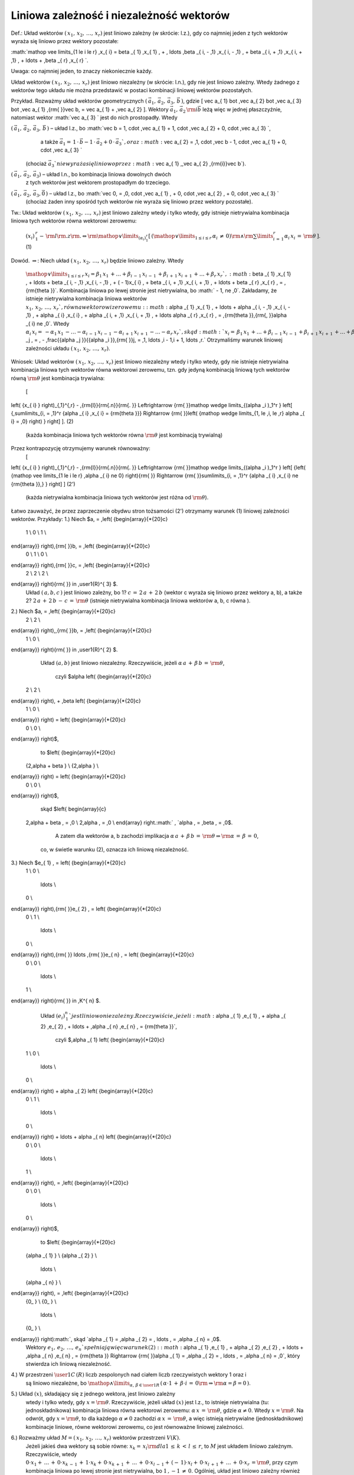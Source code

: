 Liniowa  zależność  i niezależność  wektorów
--------------------------------------------

Def.:	Układ  wektorów  :math:`(\,x_{ 1} ,\,x_{ 2} ,\, \ldots ,\,x_{ r} )`  jest  liniowo  zależny  (w skrócie: l.z.),
gdy  co  najmniej  jeden  z  tych  wektorów  wyraża  się  liniowo  przez  wektory  pozostałe:

:math:`\mathop  \vee \limits_{1 \le i \le r} \,x_{ i}  =  \beta _{ 1} \,x_{ 1} \, + \, \ldots \,\beta _{ i\, - \,1} \,x_{ i\, - \,1} \, + \beta _{ i\, + \,1} \,x_{ i\, + \,1} \, +  \ldots  + \,\beta _{ r} \,x_{ r} `.

Uwaga:  co  najmniej  jeden,  to  znaczy  niekoniecznie  każdy.

Układ  wektorów  :math:`(\,x_{ 1} ,\,x_{ 2} ,\, \ldots ,\,x_{ r} )`  jest  liniowo  niezależny  (w skrócie: l.n.),
gdy  nie  jest  liniowo  zależny.  Wtedy  żadnego  z  wektorów  tego  układu
nie  można  przedstawić  w  postaci  kombinacji  liniowej  wektorów  pozostałych.

Przykład.  Rozważmy  układ  wektorów  geometrycznych  :math:`\left( {\,\vec a_{ 1} ,\,\vec a_{ 2} ,\,\vec a_{ 3} ,\,\vec b\,} \right)`,
gdzie   \[
\vec a_{ 1}  \bot \,\vec a_{ 2}  \bot \,\vec a_{ 3}  \bot \,\vec a_{ 1} ,{\rm{   }}\vec b\, = \vec a_{ 1}  + \,\vec a_{ 2} 
\].   Wektory  :math:`\vec a_{ 1} ,\,\vec a_{ 2} \,{\rm{i}}\vec b`  leżą  więc
w  jednej  płaszczyźnie,  natomiast  wektor  :math:`\vec a_{ 3} `  jest  do  nich  prostopadły.  Wtedy

:math:`\left( {\,\vec a_{ 1} ,\,\vec a_{ 2} ,\,\vec a_{ 3} ,\,\vec b\,} \right)`	–	układ  l.z.,  bo	:math:`\vec b = 1\, \cdot \,\vec a_{ 1}  + 1\, \cdot \,\vec a_{ 2}  + 0\, \cdot \,\vec a_{ 3} `,
			a  także	:math:`\vec a_{ 1}  = \,1\, \cdot \,\vec b - 1\, \cdot \,\vec a_{ 2}  + 0\, \cdot \,\vec a_{ 3} `,
			oraz	:math:`\vec a_{ 2}  = \,1\, \cdot \,\vec b - 1\, \cdot \,\vec a_{ 1}  + 0\, \cdot \,\vec a_{ 3} `
		(chociaż  :math:`\vec a_{ 3} `  nie wyraża się liniowo przez :math:`\vec a_{ 1} ,\,\vec a_{ 2} \,{\rm{i}}\vec b`).

:math:`\left( {\,\vec a_{ 1} ,\,\vec a_{ 2} ,\,\vec a_{ 3}  } \right)`	–	układ  l.n.,  bo  kombinacja  liniowa  dowolnych  dwóch
		z  tych  wektorów  jest  wektorem  prostopadłym  do  trzeciego.

:math:`\left( {\,\vec a_{ 1} ,\,\vec a_{ 2} ,\,\vec a_{ 3} ,\vec 0\,} \right)`	–	układ  l.z.,  bo   :math:`\vec 0\, = \,0\, \cdot \,\vec a_{ 1} \, + 0\, \cdot \,\vec a_{ 2} \, + 0\, \cdot \,\vec a_{ 3} `
		(chociaż żaden inny spośród tych wektorów nie wyraża się liniowo
		przez wektory pozostałe).

Tw.:  Układ  wektorów  :math:`(\,x_{ 1} ,\,x_{ 2} ,\, \ldots ,\,x_{ r} )`  jest  liniowo  zależny  wtedy  i  tylko  wtedy,  gdy
istnieje  nietrywialna  kombinacja  liniowa  tych  wektorów  równa  wektorowi  zerowemu:
	:math:`\left( {x_{ i} } \right)_{\,1}^{\,r}  - \,{\rm{l}}{\rm{.z}}{\rm{.     }} \Leftrightarrow {\rm{     }}\mathop  \vee \limits_{(\alpha _i )_{ 1}^{ r} } \left[ {\,\left( {\mathop  \vee \limits_{1 \le i \le r} \,\alpha _{ i} \, \ne \,0} \right){\rm{   }} \wedge {\rm{   }}\sum\limits_{i\, = \,1}^r {\alpha _{ i} \,x_{ i} \, = \,{\rm{\theta }}\,} } \right]`.	(1)

Dowód.
:math:`\Rightarrow`:	Niech  układ  :math:`(\,x_{ 1} ,\,x_{ 2} ,\, \ldots ,\,x_{ r} )`  będzie  liniowo  zależny.  Wtedy
	:math:`\mathop  \vee \limits_{1 \le i \le r} \,x_{ i}  =  \beta _{ 1} \,x_{ 1} \, +  \ldots  + \beta _{ i\, - \,1} \,x_{ i\, - \,1} \, + \beta _{ i\, + \,1} \,x_{ i\, + \,1} \, +  \ldots  + \beta _{ r} \,x_{ r} `,
	:math:`\beta _{ 1} \,x_{ 1} \, +  \ldots  + \beta _{ i\, - \,1} \,x_{ i\, - \,1} \, + ( - 1)x_{ i} \, + \beta _{ i\, + \,1} \,x_{ i\, + \,1} \, +  \ldots  + \beta _{ r} \,x_{ r} \, = \,{\rm{\theta }}`.
	Kombinacja  liniowa  po  lewej  stronie  jest  nietrywialna,  bo  :math:` - 1\, \ne \,0`.
	Zakładamy,  że  istnieje  nietrywialna  kombinacja  liniowa  wektorów  :math:`x_{ 1} ,\,x_{ 2} ,\, \ldots ,\,x_{ r} `,
	równa  wektorowi  zerowemu:
	:math:`\alpha _{ 1} \,x_{ 1} \, +  \ldots  + \alpha _{ i\, - \,1} \,x_{ i\, - \,1} \, + \alpha _{ i} \,x_{ i} \, + \alpha _{ i\, + \,1} \,x_{ i\, + \,1} \, +  \ldots \alpha _{ r} \,x_{ r} \, = \,{\rm{\theta }}\,{\rm{,     }}\alpha _{ i}  \ne \,0`.
	Wtedy   :math:`\alpha _{ i} \,x_{ i}  = \, - \alpha _{ 1} \,x_{ 1} \, -  \ldots  - \alpha _{ i\, - \,1} \,x_{ i\, - \,1} \, - \alpha _{ i\, + \,1} \,x_{ i\, + \,1} \, -  \ldots  - \alpha _{ r} \,x_{ r} `,
	skąd   :math:`x_{ i}  = \,\beta _{ 1} \,x_{ 1} \, +  \ldots  + \beta _{ i\, - \,1} \,x_{ i\, - \,1} \, + \beta _{ i\, + \,1} \,x_{ i\, + \,1} \, +  \ldots  + \beta _{ r} \,x_{ r} `,
	gdzie   :math:`\beta _j \, = \, - \,\frac{{\alpha _j }}{{\alpha _i }},{\rm{    }}j\, = \,1, \ldots ,i - 1,i + 1, \ldots ,r.`
	Otrzymaliśmy  warunek  liniowej  zależności  układu  :math:`(\,x_{ 1} ,\,x_{ 2} ,\, \ldots ,\,x_{ r} )`.
Wniosek:   Układ  wektorów  :math:`(\,x_{ 1} ,\,x_{ 2} ,\, \ldots ,\,x_{ r} )`  jest  liniowo  niezależny  wtedy  i  tylko  wtedy,  gdy
nie  istnieje  nietrywialna  kombinacja  liniowa  tych  wektorów  równa  wektorowi  zerowemu,  tzn.
gdy  jedyną  kombinacją  liniową  tych  wektorów  równą  :math:`{\rm{\theta }}`  jest  kombinacja  trywialna:
	\[
\left( {x_{ i} } \right)_{\,1}^{\,r}  - \,{\rm{l}}{\rm{.n}}{\rm{.     }} \Leftrightarrow {\rm{     }}\mathop  \wedge \limits_{(\alpha _i )_1^r } \left[ {\,\sum\limits_{i\, = \,1}^r {\alpha _{ i} \,x_{ i}   =  {\rm{\theta    }}}  \Rightarrow {\rm{   }}\left( {\mathop  \wedge \limits_{1\, \le \,i\, \le \,r} \alpha _{ i}  = \,0} \right) } \right]
\].	(2)
	(każda kombinacja liniowa tych wektorów równa :math:`{\rm{\theta }}` jest kombinacją trywialną)
Przez  kontrapozycję  otrzymujemy  warunek  równoważny:
	\[
\left( {x_{ i} } \right)_{\,1}^{\,r}  - \,{\rm{l}}{\rm{.n}}{\rm{.     }} \Leftrightarrow {\rm{     }}\mathop  \wedge \limits_{(\alpha _i )_1^r } \left[ {\left( {\mathop  \vee \limits_{1 \le i \le r} \,\alpha _{ i}  \ne  0} \right){\rm{   }} \Rightarrow {\rm{   }}\sum\limits_{i\, = \,1}^r {\alpha _{ i} \,x_{ i}  \ne  {\rm{\theta }}\,} } \right]
\]	(2')
	(każda nietrywialna kombinacja liniowa tych wektorów jest różna od :math:`{\rm{\theta }}`).
Łatwo  zauważyć,  że  przez  zaprzeczenie  obydwu  stron  tożsamości  (2')  otrzymamy  warunek  (1)
liniowej  zależności  wektorów.
Przykłady:
1.)	Niech	$a\, = \,\left( {\begin{array}{*{20}c}
   1  \\
   0  \\
   1  \\
\end{array}} \right),{\rm{     }}b\, = \,\left( {\begin{array}{*{20}c}
   0  \\
   1  \\
   0  \\
\end{array}} \right),{\rm{     }}c\, = \,\left( {\begin{array}{*{20}c}
   2  \\
   2  \\
   2  \\
\end{array}} \right){\rm{        }} \in \,\user1{R}^{ 3} $.
	Układ  :math:`(\,a,b,c\,)`  jest  liniowo  zależny,  bo
	1?	:math:`c\, = \,2\,a\, + \,2\,b`	(wektor  c  wyraża się liniowo przez wektory a, b),  a  także
	2?	:math:`2\,a\, + \,2\,b\, - \,c\, = \,{\rm{\theta }}`	(istnieje nietrywialna kombinacja liniowa wektorów a, b, c równa ).
2.)	Niech	$a\, = \,\left( {\begin{array}{*{20}c}
   2  \\
   2  \\
\end{array}} \right)\,,{\rm{   }}b\, = \,\left( {\begin{array}{*{20}c}
   1  \\
   0  \\
\end{array}} \right){\rm{     }} \in \,\user1{R}^{ 2} $.
	Układ  :math:`(a,b)`  jest  liniowo  niezależny.
	Rzeczywiście,  jeżeli	:math:`\alpha \,a\, + \,\beta \,b\, = \,{\rm{\theta }}`,
		czyli	$\alpha  \left( {\begin{array}{*{20}c}
   2  \\
   2  \\
\end{array}} \right)\, + \,\beta  \left( {\begin{array}{*{20}c}
   1  \\
   0  \\
\end{array}} \right) = \left( {\begin{array}{*{20}c}
   0  \\
   0  \\
\end{array}} \right)$,
		to	$\left( {\begin{array}{*{20}c}
   {2\,\alpha  + \beta }  \\
   {2\,\alpha }  \\
\end{array}} \right) = \left( {\begin{array}{*{20}c}
   0  \\
   0  \\
\end{array}} \right)$,
		skąd	$\left\{ \begin{array}{c}
 2\,\alpha  + \beta \, = \,0 \\ 
 2\,\alpha \, = \,0 \\ 
 \end{array} \right.:math:` ,	`\alpha \, = \,\beta \, = \,0$.
		A  zatem  dla  wektorów  a, b  zachodzi  implikacja   :math:`\alpha \,a\, + \,\beta \,b\, = \,{\rm{\theta    }} \Rightarrow {\rm{   }}\alpha \, = \,\beta \, = \,0`,
	co,  w  świetle  warunku  (2),  oznacza  ich  liniową  niezależność.
3.)	Niech		$e_{ 1} \, = \left( {\begin{array}{*{20}c}
   1  \\
   0  \\
    \ldots   \\
   0  \\
\end{array}} \right),{\rm{     }}e_{ 2} \, = \left( {\begin{array}{*{20}c}
   0  \\
   1  \\
    \ldots   \\
   0  \\
\end{array}} \right),{\rm{     }} \ldots ,{\rm{     }}e_{ n} \, = \left( {\begin{array}{*{20}c}
   0  \\
   0  \\
    \ldots   \\
   1  \\
\end{array}} \right){\rm{        }} \in \,K^{ n} $.
	Układ   :math:`\left( {e_{ i} } \right)_{\,1}^{ n} `  jest  liniowo  niezależny.
	Rzeczywiście,  jeżeli	:math:`\alpha _{ 1} \,e_{ 1} \, + \alpha _{ 2} \,e_{ 2} \, +  \ldots  + \,\alpha _{ n} \,e_{ n} \, = {\rm{\theta }}`,
		czyli	$\,\alpha _{ 1} \left( {\begin{array}{*{20}c}
   1  \\
   0  \\
    \ldots   \\
   0  \\
\end{array}} \right) + \alpha _{ 2} \left( {\begin{array}{*{20}c}
   0  \\
   1  \\
    \ldots   \\
   0  \\
\end{array}} \right) +  \ldots  + \alpha _{ n} \left( {\begin{array}{*{20}c}
   0  \\
   0  \\
    \ldots   \\
   1  \\
\end{array}} \right)\, = \,\left( {\begin{array}{*{20}c}
   0  \\
   0  \\
    \ldots   \\
   0  \\
\end{array}} \right)$,
		to	$\left( {\begin{array}{*{20}c}
   {\alpha _{ 1} }  \\
   {\alpha _{ 2} }  \\
    \ldots   \\
   {\alpha _{ n} }  \\
\end{array}} \right)\, = \,\left( {\begin{array}{*{20}c}
   {0_  }  \\
   {0_  }  \\
    \ldots   \\
   {0_  }  \\
\end{array}} \right):math:`,	 skąd	`\alpha _{ 1}  = \,\alpha _{ 2}  = \, \ldots \, = \,\alpha _{ n}  = \,0$.
	Wektory  :math:`e_{ 1} ,\,e_{ 2} ,\, \ldots ,\,e_{ n} `  spełniają  więc  warunek  (2):
	:math:`\alpha _{ 1} \,e_{ 1} \, + \alpha _{ 2} \,e_{ 2} \, +  \ldots  + \,\alpha _{ n} \,e_{ n} \, = {\rm{\theta      }} \Rightarrow {\rm{     }}\alpha _{ 1}  = \,\alpha _{ 2}  = \, \ldots \, = \,\alpha _{ n}  = \,0`,
	który  stwierdza  ich  liniową  niezależność.

4.)	W  przestrzeni  :math:`\user1{C}\,(R)`  liczb  zespolonych  nad  ciałem  liczb  rzeczywistych  wektory  1  oraz  i
	są  liniowo  niezależne,  bo
	:math:`\mathop  \wedge \limits_{\alpha ,\,\beta  \in \user1{R}} \,\left( {\,\alpha  \cdot 1\,  + \,\beta  \cdot i\, = \,0{\rm{     }} \Rightarrow {\rm{     }}\alpha   =  \beta   =  0\,} \right)`.
5.)	Układ  :math:`(x)`,  składający  się  z  jednego  wektora,  jest  liniowo  zależny
	wtedy  i  tylko  wtedy,  gdy  :math:`x = {\rm{\theta }}`.
	Rzeczywiście,  jeżeli  układ  :math:`(x)`  jest  l.z.,  to  istnieje  nietrywialna  (tu: jednoskładnikowa)
	kombinacja  liniowa  równa  wektorowi  zerowemu:   :math:`\alpha \,x\, = \,{\rm{\theta }}`,  gdzie  :math:`\alpha  \ne 0`.  Wtedy  :math:`x = {\rm{\theta }}`.
	Na odwrót,  gdy  :math:`x = {\rm{\theta }}`,  to  dla  każdego  :math:`\alpha  \ne 0`  zachodzi  :math:`\alpha \,x\, = \,{\rm{\theta }}`,  a  więc  istnieją  nietrywialne
	(jednoskładnikowe)  kombinacje  liniowe,  równe  wektorowi  zerowemu,  co  jest  równoważne
	liniowej  zależności.
6.)	Rozważmy  układ  :math:`M  =  (\,x_{ 1} ,\,x_{ 2} ,\, \ldots ,\,x_{ r} )`  wektorów  przestrzeni  :MATH:`V(K)`.
	Jeżeli  jakieś  dwa  wektory  są  sobie  równe:   :math:`x_{ k}  = \,x_{ l} {\rm{   dla   }}1\, \le \,k\, < \,l\, \le \,r`,
	to  :MATH:`M`  jest  układem  liniowo  zależnym.  Rzeczywiście,  wtedy
	:math:`0 \cdot x_{ 1}  + \, \ldots \, + \,0 \cdot x_{ k\, - \,1} \, + \,1 \cdot x_{ k}   + \,0 \cdot x_{ k\, + \,1} \, + \, \ldots \, + \,0 \cdot x_{ l\, - \,1}   + \,( - \,1) \cdot x_{ l}  + \,0 \cdot x_{ l\, + \,1}   + \, \ldots \, + \,0 \cdot x_{ r} \, = {\rm{\theta }}`,
	przy  czym  kombinacja  liniowa  po  lewej  stronie  jest  nietrywialna,  bo   :math:`1\,, - 1\, \ne \,0`.
	Ogólniej,  układ  jest  liniowo  zależny  również  wtedy,  gdy  dwa wektory  są  proporcjonalne,
tzn.  gdy   :math:`x_{ k}  =  \lambda \,x_{ l} `   dla  pewnego  :math:`\lambda  \in K`.
7.)	Układ  zawierający  wektor  zerowy:   :math:`(\,x_{ 1} ,\, \ldots ,\,x_{ k\, - \,1} ,\,x_{ k}  = {\rm{\theta }}{\rm{,}}\,x_{ k\, + \,1} ,\, \ldots ,\,x_{ r} )`  jest  liniowo  zależny.
	Wtedy  bowiem  dla  dowolnego  skalara  :math:`\alpha  \ne 0`:
	:math:`0 \cdot x_{ 1}  + \, \ldots \, + \,0 \cdot x_{ k\, - \,1} \, + \,\alpha  \cdot x_{ k}  + \,0 \cdot x_{ k\, + \,1}  + \, \ldots \, + \,0 \cdot x_{ r} \, = {\rm{\theta }}`,
	czyli  istnieje  nietrywialna  kombinacja  liniowa  równa  wektorowi  zerowemu  :math:`{\rm{\theta }}`.
Niech  będą  dane  wektory  :math:`x_{ 1} ,\,x_{ 2} ,\, \ldots ,\,x_{ r} \, \in \,V(K)`.  Łatwo  zauważyć,  że  jeżeli  układ
		 :math:`(\,x_{ 1} ,\,x_{ 2} ,\, \ldots ,\,x_{ r} )`
jest  liniowo  zależny  (liniowo niezależny),  to,  dla  dowolnej  permutacji  :math:`\sigma  \in \Pi (r)`,  również  układ
		:math:`(\,x_{ \sigma (1)} ,\,x_{ \sigma (2)} ,\, \ldots ,\,x_{ \sigma (r)} )`
jest  liniowo  zależny  (liniowo niezależny).
Można  więc  mówić,  że  zbiór  wektorów  :math:`\{ \,x_{ 1} ,\,x_{ 2} ,\, \ldots ,\,x_{ r} \} `  jest  liniowo  zależny  (niezależny),
albo  po  prostu,  że  wektory  :math:`\,x_{ 1} ,\,x_{ 2} ,\, \ldots ,\,x_{ r} `  są  liniowo  zależne  (niezależne).
Podobnie  domknięcie  liniowe  układu  wektorów  nie  zależy  od  ich  kolejności:
:math:`L\,(\,x_{ 1} ,\,x_{ 2} ,\, \ldots ,\,x_{ r} )\, = \,L\,(x_{ \sigma (1)} ,\,x_{ \sigma (2)} ,\, \ldots ,\,x_{ \sigma (r)} ),{\rm{        }}\sigma   \in  \Pi {\rm{(}} r {\rm{)}}`.
